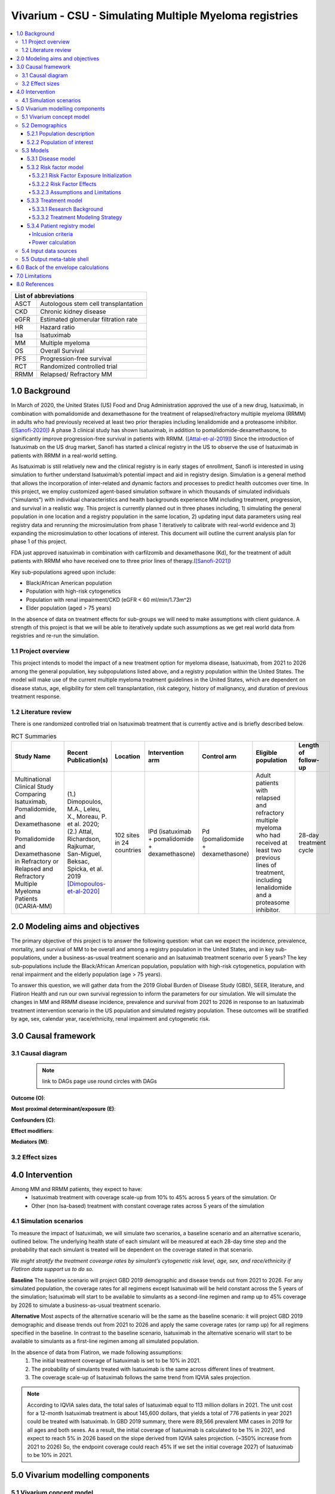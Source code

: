 .. role:: underline
    :class: underline


..
  Section title decorators for this document:
  ==============
  Document Title
  ==============
  Section Level 1 (#.0)
  +++++++++++++++++++++
  
  Section Level 2 (#.#)
  ---------------------
  Section Level 3 (#.#.#)
  ~~~~~~~~~~~~~~~~~~~~~~~
  Section Level 4
  ^^^^^^^^^^^^^^^
  Section Level 5
  '''''''''''''''
  The depth of each section level is determined by the order in which each
  decorator is encountered below. If you need an even deeper section level, just
  choose a new decorator symbol from the list here:
  https://docutils.sourceforge.io/docs/ref/rst/restructuredtext.html#sections
  And then add it to the list of decorators above.

.. _2019_concept_model_vivarium_sanofi_multiple_myeloma:

=======================================================
Vivarium - CSU - Simulating Multiple Myeloma registries
=======================================================

.. contents::
  :local:

+------------------------------------+
| List of abbreviations              |
+=======+============================+
| ASCT  | Autologous stem cell       |
|       | transplantation            |
+-------+----------------------------+
| CKD   | Chronic kidney disease     |
+-------+----------------------------+
| eGFR  | Estimated glomerular       |
|       | filtration rate            |
+-------+----------------------------+
| HR    | Hazard ratio               |
+-------+----------------------------+
| Isa   | Isatuximab                 |
+-------+----------------------------+
| MM    | Multiple myeloma           |
+-------+----------------------------+
| OS    | Overall Survival           |
+-------+----------------------------+
| PFS   | Progression-free survival  |
+-------+----------------------------+
| RCT   | Randomized controlled trial|
+-------+----------------------------+
| RRMM  | Relapsed/ Refractory MM    |
+-------+----------------------------+


.. _mm1.0:

1.0 Background
++++++++++++++
In March of 2020, the United States (US) Food and Drug Administration approved the use of a new drug, Isatuximab, in combination with pomalidomide and dexamethasone for the treatment of relapsed/refractory multiple myeloma (RRMM) in adults who had previously received at least two prior therapies including lenalidomide and a proteasome inhibitor. ([Sanofi-2020]_) A phase 3 clinical study has shown Isatuximab, in addition to pomalidomide-dexamethasone, to significantly improve progression-free survival in patients with RRMM. ([Attal-et-al-2019]_) Since the introduction of Isatuximab on the US drug market, Sanofi has started a clinical registry in the US to observe the use of Isatuximab in patients with RRMM in a real-world setting.  

As Isatuximab is still relatively new and the clinical registry is in early stages of enrollment, Sanofi is interested in using simulation to further understand Isatuximab’s potential impact and aid in registry design. Simulation is a general method that allows the incorporation of inter-related and dynamic factors and processes to predict health outcomes over time. In this project, we employ customized agent-based simulation software in which thousands of simulated individuals (“simulants”) with individual characteristics and health backgrounds experience MM including treatment, progression, and survival in a realistic way. This project is currently planned out in three phases including, 1) simulating the general population in one location and a registry population in the same location, 2) updating input data parameters using real registry data and rerunning the microsimulation from phase 1 iteratively to calibrate with real-world evidence and 3) expanding the microsimulation to other locations of interest. This document will outline the current analysis plan for phase 1 of this project. 

FDA just approved isatuximab in combination with carfilzomib and dexamethasone (Kd), for the treatment of adult patients with RRMM who have received one to three prior lines of therapy.([Sanofi-2021]_)

Key sub-populations agreed upon include: 

* Black/African American population 

* Population with high-risk cytogenetics 

* Population with renal impairment/CKD (eGFR < 60 ml/min/1.73m^2)

* Elder population (aged > 75 years) 

In the absence of data on treatment effects for sub-groups we will need to make assumptions with client guidance. A strength of this project is that we will be able to iteratively update such assumptions as we get real world data from registries and re-run the simulation. 

.. _mm1.1:

1.1 Project overview
--------------------
This project intends to model the impact of a new treatment option for myeloma disease, Isatuximab, from 2021 to 2026 among the general population, key subpopulations listed above, and a registry population within the United States. The model will make use of the current multiple myeloma treatment guidelines in the United States, which are dependent on disease status, age, eligibility for stem cell transplantation, risk category, history of malignancy, and duration of previous treatment response. 


.. _mm1.2:

1.2 Literature review
---------------------

There is one randomized controlled trial on Isatuximab treatment that is currently active and is briefly described below.

.. list-table:: RCT Summaries
   :header-rows: 1

   * - Study Name
     - Recent Publication(s)
     - Location
     - Intervention arm
     - Control arm
     - Eligible population
     - Length of follow-up
   * - Multinational Clinical Study Comparing Isatuximab, Pomalidomide, and Dexamethasone to Pomalidomide and Dexamethasone in Refractory or Relapsed and Refractory Multiple Myeloma Patients (ICARIA-MM)
     - (1.) Dimopoulos, M.A., Leleu, X., Moreau, P. et al. 2020; (2.) Attal, Richardson, Rajkumar, San-Miguel, Beksac, Spicka, et al. 2019 [Dimopoulos-et-al-2020]_
     - 102 sites in 24 countries
     - IPd (isatuximab + pomalidomide + dexamethasone)
     - Pd (pomalidomide + dexamethasone)
     - Adult patients with relapsed and refractory multiple myeloma who had received at least two previous lines of treatment, including lenalidomide and a proteasome inhibitor.
     - 28-day treatment cycle




.. _mm2.0:

2.0 Modeling aims and objectives
++++++++++++++++++++++++++++++++

The primary objective of this project is to answer the following question: what can we expect the incidence, prevalence, mortality, and survival of MM to be overall and among a registry population in the United States, and in key sub-populations, under a business-as-usual treatment scenario and an Isatuximab treatment scenario over 5 years? The key sub-populations include the Black/African American population, population with high-risk cytogenetics, population with renal impairment and the elderly population (age > 75 years).  

To answer this question, we will gather data from the 2019 Global Burden of Disease Study (GBD), SEER, literature, and Flatiron Health and run our own survival regression to inform the parameters for our simulation. We will simulate the changes in MM and RRMM disease incidence, prevalence and survival from 2021 to 2026 in response to an Isatuximab treatment intervention scenario in the US population and simulated registry population. These outcomes will be stratified by age, sex, calendar year, race/ethnicity, renal impairment and cytogenetic risk. 

.. _mm3.0:

3.0 Causal framework
++++++++++++++++++++

.. _mm3.1:

3.1 Causal diagram
------------------

 .. note::
    link to DAGs page
    use round circles with DAGs

**Outcome (O)**:



**Most proximal determinant/exposure (E)**:



**Confounders (C)**:



**Effect modifiers**:


**Mediators (M)**:


.. _mm3.2:

3.2 Effect sizes
----------------



4.0 Intervention
++++++++++++++++

Among MM and RRMM patients, they expect to have:
 - Isatuximab treatment with coverage scale-up from 10% to 45% across 5 years 
   of the simulation. Or
 - Other (non Isa-based) treatment with constant coverage rates across 5 years 
   of the simulation

.. _mm4.1:

4.1 Simulation scenarios
------------------------

To measure the impact of Isatuximab, we will simulate two scenarios, a baseline 
scenario and an alternative scenario, outlined below. The underlying health state 
of each simulant will be measured at each 28-day time step and the probability 
that each simulant is treated will be dependent on the coverage stated in that 
scenario. 

`We might stratify the treatment covearge rates by simulant’s cytogenetic risk 
level, age, sex, and race/ethnicity if Flatiron data support us to do so.`

**Baseline** The baseline scenario will project GBD 2019 demographic and disease 
trends out from 2021 to 2026. For any simulated population, the coverage rates 
for all regimens except Isatuximab will be held constant across the 5 years of 
the simulation; Isatuximab will start to be available to simulants as a second-line 
regimen and ramp up to 45% coverage by 2026 to simulate a business-as-usual 
treatment scenario.

**Alternative** Most aspects of the alternative scenario will be the same as the 
baseline scenario: it will project GBD 2019 demographic and disease trends out 
from 2021 to 2026 and apply the same coverage rates (or ramp up) for all regimens 
specified in the baseline. In contrast to the baseline scenario, Isatuximab in 
the alternative scenario will start to be available to simulants as a first-line 
regimen among all simulated population.


In the absence of data from Flatiron, we made following assumptions:
 1. The initial treatment coverage of Isatuximab is set to be 10% in 2021.
 2. The probability of simulants treated with Isatuximab is the same across 
    different lines of treatment.
 3. The coverage scale-up of Isatuximab follows the same trend from IQVIA sales 
    projection.

.. note::

 According to IQVIA sales data, the total sales of Isatuximab equal to 
 113 million dollars in 2021. The unit cost for a 12-month Isatuximab treatment 
 is about 145,600 dollars, that yields a total of 776 patients in year 2021 could 
 be treated with Isatuximab. In GBD 2019 summary, there were 89,566 prevalent MM 
 cases in 2019 for all ages and both sexes. As a result, the initial coverage of 
 Isatuximab is calculated to be 1% in 2021, and expect to reach 5% in 2026 based 
 on the slope derived from IQVIA sales projection. (~350% increase from 2021 to 
 2026) So, the endpoint coverage could reach 45% If we set the initial coverage 
 2027) of Isatuximab to be 10% in 2021.

.. _mm5.0:

5.0 Vivarium modelling components
+++++++++++++++++++++++++++++++++

.. _mm5.1:

5.1 Vivarium concept model 
--------------------------

.. image:: concept_model_diagram.svg

The simulation concept model consists of five main components: 
 1. Covariates (age, sex, race/ethnicity) 
 2. Risk factors (eGFR and cytogenetics) 
 3. Causes (progression of multiple myeloma) 
 4. Health system (multiple lines of treatment for MM and RRMM population) 
 5. Patient registry 

.. _mm5.2:

5.2 Demographics
----------------

.. _mm5.2.1:

5.2.1 Population description
~~~~~~~~~~~~~~~~~~~~~~~~~~~~

  - Location: United States
  - Cohort type: Prospective closed cohort of individuals 15 years and older
  - Size of largest starting population: 100,000 simulants
  - Time span: Jan 1, 2011 to Dec 31, 2025
  - Time step: 28 days to capture the duration of treatment, and time to response. (Time step may be revised after further model development.)


.. _mm5.2.2:

5.2.2 Population of interest
~~~~~~~~~~~~~~~~~~~~~~~~~~~~~~~~~

**General US population** and **Registry population** stratified by 
sub-population groups of following:

 - Black/African American population
 - Population with high-risk cytogenetics (abnormality includes Del(17p) t(14;16) t(14;20) Del(1p))
 - Population with Renal Impairment (RI) (eGFR < 60 ml/min/1.73m2) 
 - Elder population (aged > 75 years) 

.. _mm5.3:

5.3 Models
----------

.. _mm5.3.1:

5.3.1 Disease model
~~~~~~~~~~~~~~~~~~~

See :ref:`multiple myeloma cause model<2019_cancer_model_multiple_myeloma>`

.. _mm5.3.2:

5.3.2 Risk factor model
~~~~~~~~~~~~~~~~~~~~~~~

In this model, we implement risk exposures for simulants upon entry to the MM state of the multiple myeloma cause model. Simulants in the susceptible state will not have risk exposure values (aside from sex and age) or risk effects. The risk exposure and effects for the risks included in this model (sex, age, race, cytogenetic risk, renal impairment) are described below. 

.. note::

  This risk factor model assigns race as an attribute upon diagnosis of multiple myeloma according to the racial distribution of newly diagnosed patients rather than tracking race as an attribute throughout the simulation and applying differential probability of MM incidence by race. This was done in order to avoid the complexities of modeling differential background mortality rates by race throughout our simulation.

  However, a simulation output of interest is age-, sex-, and race-specific multiple myeloma incidence rates per person year in the general population for that demographic group. Because we do not track race-specific person time in the general population in our simulation, we will not be able to directly compute this measure from our simulation results.

  Instead, we will calculate race-specific multiple myeloma incidence rates post-hoc using the multiple myeloma incidence rates from our simulation, the racial distribution of the US population (to be obtained from census/NHANES/other data sources), and the incidence rate ratio of multiple myeloma by racial groups. This will be performed as part of our simulation output processing rather than a feature built into the simulation.

  More details will be forthcoming.

.. _mm5.3.2.1:

5.3.2.1 Risk Factor Exposure Initialization
^^^^^^^^^^^^^^^^^^^^^^^^^^^^^^^^^^^^^^^^^^^^^^

Upon diagnosis with multiple myeloma, simulants should be assigned values for each of the following characteristics, with the probability shown in the table below. The probability of these exposures were obtained from Flatiron data reported by [Braunlin-et-al-2021]_. Notably, age and sex are included in this table for use in calculations described later in this document, but they do not need to be assigned to a simulant upon initialization, as each simulant already has a value for age and sex. However, **the age risk exposure should be operationalized as a dichotomous risk exposure of <65 or 65+ based on the simulant's age at the time they are initialized into or transition into the MM state.** For now, we will assume that each of the attributes are independent of one another and do not change over time. 

Notably, we only have risk factor exposure distribution data among newly diagnosed patients. Due to the differential survival rates among the different risk exposure groups, we do not expect that the risk exposure distribution among relapsed and refractory multiple myeloma patients to be the same as among newly diagnosed patients. Due to our lack of data to inform risk exposure initialization probabilities among RRMM patients at the beginning of the simulation, we will model a "burn-in" period prior to the official time-frame of the simulation (2021-2026) in which all MM patients are initialized to the first MM state, allowing these risk exposure distributions to shift along with disease progression according to the risk effects described in the next section. Details are described in the :ref:`multiple myeloma cause model document<2019_cancer_model_multiple_myeloma>`. 

After the initial 10 burn-in period run, prevalent risk exposure distributions for race, cytogenetic risk, and renal function should be recorded for each MM cause model state. In order to achieve this, person-time stratified by risk exposure and multiple myeloma cause model state is required as a simulation output. Given our assumpiton of independence of risk exposures, the prevalent risk exposure distributions should be evaluated at the population level; however, the age risk exposure distribution should be stratified by GBD 5 year-age group. For future runs in which a burn-in period is not run and simulants are initialized into RRMM states rather than solely the first MM state, simulants should be assigned with risk exposures for race/cytogenetic risk/renal function at diagnosis with probabilities corresponding to the recorded risk exposure distribution specific to the MM cause model state that the simulant is initialized into. 

.. list-table:: Risk Factor Exposure Distribution
  :header-rows: 1

  * - Parameter
    - Exposed group
    - Unexposed group
    - Probability of exposure
    - Note
  * - Gender
    - Male
    - Female
    - 0.539
    - Exposure probability used for calculation of treatment effect only, not to be assigned to simulants
  * - Age at diagnosis
    - 65+ years
    - <65 years
    - 0.647
    - Exposure probability used for calculation of treatment effect only, not to be assigned to simulants. Collapsed age categories reported by [Braunlin-et-al-2020]_ for compatibility with age categories for risk effects reported by [Derman-et-al-2020]_
  * - Race
    - Black
    - Non-Black
    - 0.177
    - We reallocated missing observations assuming lack of non-response bias
  * - Cytogenetic risk
    - High
    - Standard
    - 0.872
    - We reallocated missing observations assuming lack of non-response bias. High risk defined as the presence of at least one high risk cytogenetic abnormality.
  * - Renal function at diagnosis
    - Impaired
    - Not impaired
    - 0.081
    - 

.. _mm5.3.2.2:

5.3.2.2 Risk Factor Effects
^^^^^^^^^^^^^^^^^^^^^^^^^^^^

The table below reports hazard ratios for overall survival and progression free survival for each covariate exposed group relative to the unexposed group. Notably, the effect of cytogenetic risk is modified by race exposure status. These hazard ratios are adjusted for age only. We chose hazard ratios unadjusted for treatment differences that we are not directly modeling (particularly ASCT) so that differences in prescribing practices by these risk exposures would be captured in these risk effects. However, these hazard ratios are *not* adjusted for each of the other risk factors that we are directly modeling aside from age, it is possible that these effects are confounded by one another (for instance, the effect of sex on survival may be confounded by renal impairment). Since the joint distributions of these risk exposures are unknown, we are unaware of the direction that this potential bias may impact our model. The hazard ratios shown in the table below were obtained from the data supplement in [Derman-et-al-2020]_.

.. list-table:: Risk Factor Exposure Distribution
  :header-rows: 1

  * - Parameter
    - OS HR
    - PFS HR
    - Exposed group
    - Unexposed group
    - Adjustment variables
    - Note
  * - Sex
    - 1.8 (1.3, 2.5)
    - 1.3 (1.04, 1.6)
    - Male
    - Female
    - Age
    - No suspected confounding by race
  * - Age at diagnosis
    - 2.2 (1.6, 3.0)
    - 1.7 (1.4, 2.1)
    - 65+
    - <65
    - None
    - No suspected confounding by race. 
  * - Race
    - 1.7 (1.2, 2.4)
    - 1.4 (1.1, 1.8)
    - Black
    - Non-Black
    - Age
    - Reference group from Derman et al. is white, which we are using as a proxy for the non-Black racial group due to the absence of more detailed data
  * - Cytogenetic risk | non-Black
    - 1.8 (1.3, 2.7)
    - 1.3 (1.0, 1.6)
    - High
    - Standard
    - Age
    - Effect modified by race. High risk defined as the presence of at least one cytogenetic abnormality. Assume that effect among the white racial group (from Derman et al.) is similar to the effect among the non-black racial group.
  * - Cytogenetic risk | Black
    - 1
    - 1
    - High
    - Standard
    - Age
    - Effect modified by race. High risk defined as the presence of at least one cytogenetic abnormality.
  * - Renal function at diagnosis
    - 1.9 (1.4, 2.6)
    - 1.4 (1.1, 1.7)
    - Impaired
    - Not impaired
    - Age
    - Impairment defined as eGFR less than 60. No suspected confounding by race

Assume a lognormal distribution of uncertainty within the confidence intervals reported in the table above. See the `5.3.3.2 Treatment Modeling Strategy`_ section for instructions on how to sample from this distribution. For the effect of cytogenetic risk among Black simulants (HR=1), sampling from a distribution is not required and a value of 1 should be used for all draws.

For implementation in the model, each dichotomous risk factor exposure level will need a PFS and OS hazard ratio relative to the time-varying baseline hazard rate, obtained from the multiple myeloma cause model (rather than the opposite risk factor exposure level as shown above). The following steps describe how to derive these hazard ratios and how to appropriately apply them to a simulant's baseline hazard.

1.  For each covariate, calculate :math:`h_\text{exposed}` and :math:`h_\text{unexposed}` using the equations below, a sampled value from the hazard ratio uncertainty distributions from the table above, and the exposure prevalence from the risk exposure section above. Do this separately for overall survival and progression free survival.

.. math::

  HR = \frac{h_\text{exposed}}{h_\text{unexposed}}

.. math::

  h_\text{baseline} = p_\text{exposed} * h_\text{exposed} + (1 - p_\text{exposed}) * h_\text{unexposed}

So that,

.. math::

  h_\text{exposed} = \frac{h_\text{baseline}}{p_\text{exposed} + \frac{1 - p_\text{exposed}}{HR}}

and 

.. math::

  h_\text{unexposed} = \frac{h_\text{exposed}}{HR}

2.  Use covariate exposure level-specific hazard rate to solve for hazard ratio of each covariate exposure relative to the overall baseline hazard rate from the multiple myeloma cause model.

.. math::

  HR_\text{exposed} = \frac{h_\text{exposed}}{h_\text{baseline}}

.. math::

  HR_\text{unexposed} = \frac{h_\text{unexposed}}{h_\text{baseline}}

3. Apply the hazard ratios specific to the exposure value a simulant possesses for each risk factor to the baseline hazard rate to get the simulant's individual hazard rate separately for PFS and OS, as shown in the equation below.

.. math::

  h_\text{simulant} = h_\text{baseline} * HR_\text{sex(i)} * HR_\text{age(i)}  * HR_\text{race(i)} * HR_\text{cytogenetic risk(i), conditional on race(i)} * HR_\text{renal impairment(i)}

.. 5.3.2.3:

5.3.2.3 Assumptions and Limitations
^^^^^^^^^^^^^^^^^^^^^^^^^^^^^^^^^^^^^^

The assumption of independence between risk exposures in this model ignores the joint distribution of these risks. There is evidence that there is no significant correlation between race and other covariates from Derman et al. 2020, but we don’t know about the other variables. This could be improved with access to Flatiron microdata.

We assume that the racial distribution of newly diagnosed MM patients does not vary by age or sex. 

.. todo::

  Review literature to address how racial distribution of NDMM is modified by age/sex

We are limited in that the hazard ratios for our risk effects are adjusted for age only, so the effects of one risk factor in our model may be confounded by another. Since we lack information on the joint distributions of these risk exposures, we are unable to inform the direction this may bias our model. Additionally, we assume that the risk effects of each of the risk factors we model are independent of one another with the exception of cytogenetic risk and race.

We are limited in that the hazard ratios obtained from [Derman-et-al-2020]_ were evaluated among newly diagnosed multiple myeloma patients and assessed using exposures assessed at baseline. We assume that these risk effects based on patients' baseline risk exposures do not vary with disease progression, which is particularly limited in the case of enal function, which may change over time.

.. note::

  For model validation, compare the change in renal function risk exposure by line of treatment to that reported in [Mohty-et-al-2019]_ to evaluate the potential impact of this limitation. Use the age distribution at death by line of treatment in [Mohty-et-al-2019]_ for an additional validation step.

We assume that the hazard ratios for PFS and OS among Black individuals relative to white individuals reported in [Derman-et-al-2020]_ is similar to those among Black individuals relative to non-Black individuals. We make this assumption in the absence of reported hazard ratios adjusted for treatment for additional racial groups. Additionally, we assume that the effect of cytogenetic risk on PFS and OS among white individuals is similar to that among non-Black individuals. While [Derman-et-al-2020]_ did include the patients who reported being Hispanic/Latino in the white category and the majority of the non-Black population in the US is white, this remains a limitation of our analysis that could potentially be address through access to Flatiron microdata provided adequate data on race/ethnicity is included.

.. note::

  Previous information on cytogenetic risk and renal function was removed from the risk factors section, but a record of this information remains in https://github.com/ihmeuw/vivarium_research/pull/516

.. _mm5.3.3:

5.3.3 Treatment model
~~~~~~~~~~~~~~~~~~~~~

.. _mm5.3.3.1:

5.3.3.1 Research Background
^^^^^^^^^^^^^^^^^^^^^^^^^^^^^

Treatment guidelines for multiple myeloma are complex and varied. [Rajkumar-and-Kumar-2020]_ and [Nijhof-et-al-2017]_ published recent reviews on multiple myeloma treatment options and guidelines. Important classes of anti-myeloma drugs are summarized (non-exhaustively) below, according to [Nijhof-et-al-2017]_:

.. list-table:: Select anti-myeloma drug classes
   :header-rows: 1

   * - Class
     - Acronym
     - Drugs
   * - Immunomodulatory agents
     - IMiDs
     - Thalidomide, lenalidomide, pomalidomide
   * - Proteasome inhibitors
     - PIs
     - Bortezomib, carfilzomib, ixazomib, marizomib, oprozomib
   * - Monoclonal antibodies
     - MoABs
     - isatuximab (anti-CD38), daratumumab (anti-CD38), MOR202 (anti-CD38), elotuzamab (anti-CS1/anti-SLAM7), denosumab (anti-RANKL), siltuximab (anti-IL6), IPH2101 (anti-KIR2DL1/2/3)
   * - Corticosteroids
     - 
     - Dexamethasone, prednisone

The treatment indications with FDA approval for isatuxamib [FDA-prescribing-information-isa-2021]_ are listed below: 

- in combination with pomalidomide (PI) and dexamethasone, for the treatment of adult patients with multiple myeloma who have received at least two prior therapies including lenalidomide (IMiD) and a proteasome inhibitor (PI)

- in combination with carfilzomib (PI) and dexamethasone, for the treatment of adult patients with relapsed or refractory multiple myeloma who have received 1 to 3 prior lines of therapy

.. note::

	Clinical trial efficacy data exists for isatuxamib + pomalidomide + dexamethasone treatment relative to pomalidomide + dexamethasone alone [Attal-et-al-2019]_. A clinical trial comparing isatuxamib + carfilzomib + dexamethasone relative to carfilzomib + dexamethasone is ongoing [Moreau-et-al-2019]_.

The treatment indications with FDA approval for DARZALEX FASPRO [FDA-prescribing-information-dara-2021]_, a monoclonal antibody competitor to isatuxamib, include:

- in combination with lenalidomide (PI) and dexamethasone in newly diagnosed patients ineligible for autologous stem cell transplant (ASCT)

- in combination with lenalidomide (PI) and dexamethasone in newly diagnosed patients ineligible for ASCT *and* in patients with replased or refractory multiple myeloma who have received at least one prior therapy

- in combination with bortezomib (PI), thalidomide (IMiD), and dexamethasone in newly diagnosed patients who are eligible for ASCT

- in combination with bortezomib (PI) and dexamethasone in patients who have received at least one prior therapy

- as monotherapy in patients who have received at least three prior lines of therapy including a PI and an IMiD or who are double-refractory to a PI and an IMiD

- in combination with bortezomib (PI), cyclophosphamide, and dexamethasome in newly diagnosed patients 

[Braunlin-et-al-2021]_ summarized the multiple myeloma treatment landscape among recent years using Flatiron registry data. [Goto-et-al-2019]_ and [Jagannath-et-al-2016]_ published similar, but less recent, studies using SEER and International Oncology Netword data, respectively.

A figure of the multiple myeloma treatment regimens by line of treatment from [Braunlin-et-al-2021]_ is shown below. Notably, the usage of different treatment regimens has significantly changed over time as more treatments have become avaliable.

.. image:: treatment_landscape_braunlin_et_al_2021.png

Notably, [Braunlin-et-al-2021]_ reported that 90.7 percent of all patients received at least one treatment. As shown by [Goto-et-al-2019]_, older patients are significantly more likely to receive no treatment than younger patients.

As discussed in treatment guideline reviews, in general triplet regimens are preferred, but doublet regimens should be considered if patients are frail [Rajkumar-and-Kumar-2020]_. Additionally, for relapsed multiple myeloma, at least two new drugs that the patient is not refractory to, and preferably from a different class, should be considered [Rajkumar-and-Kumar-2020]_. [Rajkumar-and-Kumar-2020]_ notes that "patients refractory to a drug are likely to be reractory to different drug[s] in the same class"; although, two important exceptions exist, including pomalidomide for patients refractory to lenalidomide and carfilzombib in patients refractory to bortezomib (p. 6). 

[Rajkumar-and-Kumar-2020]_ provide treatment recommendations for first line therapy based on ASCT eligibility and cytogenetic risk-stratification, summarized in the table below. Notably, ASCT improves median overall survival and can be delayed until first relapse, primarily based on patient choice (overall survival is similar whether ASCT was performed early or delayed until relapse) [Rajkumar-and-Kumar-2020]_.

.. list-table:: Initial therapy recommendations
   :header-rows: 1

   * - ASCT eligibility
     - Cytogenetic risk
     - Treatment recommendation
   * - Eligible
     - Standard
     - VRd: bortezomib + lenalidomide + dexamethasone
   * - Eligible
     - High
     - VRd: bortezomib + lenalidomide + dexamethasone; OR dara-VRD: daratumumab + bortezomib + lenalidomide + dexamethasone 
   * - Ineligible
     - Standard
     - VRd: bortezomib + lenalidomide + dexamethasone; OR DRd: daratumumab, lenalidomide, dexamethasone
   * - Ineligible
     - High
     - VRd: bortezomib + lenalidomide + dexamethasone

.. _mm5.3.3.2:

5.3.3.2 Treatment Modeling Strategy
^^^^^^^^^^^^^^^^^^^^^^^^^^^^^^^^^^^^

The treatment algorithm is described in this :download:`word document found here <treatment_algorithm.docx>`. We will have three possible treatment categories in our model, an isatuxamib-containing treatment category, a daratumumab-containing treatment category, and a residual treatment category that consists of all treatments that do not contain isatuxamib or daratumumab, including mono/doublet/triplet/quartet/etc. therapies. Specific implementation details are discussed below. 

Notably, because retreatment with anti-CD38 monoclonal antibodies (daratumumab and isatuxamib) is a critical component of the effect of these drugs, we aim to model a "burn-in" period prior to the start of the official simulation timeframe (2021-2026) beginning at the first introduction of daratumumab as an anti-myeloma treatment in 2016. Modeling the scale-up of daratumumab and isatuxamib from this period will allow us to start our official simulation timeframe with the expected distribution of RRMM patients with prior anti-CD8 exposure in each RRMM state. A similar "burn-in" strategy was utilized to model the appropriate prevalence of each RRMM state in the multiple myeloma cause model, which is described in the :ref:`multiple myeloma cause model document <2019_cancer_model_multiple_myeloma>`.

**How to assign treatment category to a simulant:**

*Treatment Coverage Proportions*:

The table below shows the treatment category coverage proportions for the isatuxamib- and daratumumab-containing categories in 2021 (Jan 1. 2021) and 2025 (Dec. 31 2025) in the baseline and alternative scenarios. The residual treatment category coverage proportion is not shown, but covers the remaining proportion of patients. We will assume that coverage of each treatment category changes *linearly* from the 2021 value to the 2025 for each line of treatment.

For the burn-in period (both scenarios):

- Assume that daratumumab-containing treatment category coverage begins at 0% for the second and later lines of treatment on Jan. 1, 2016 and scales up linearly to the line-specific coverage levels listed for 2021.

- Assume that daratumumab-containing treatment category coverage for the first line of treatment begins at 0% on Jan. 1, 2019 and scales up linearly to the first line of treatment coverage level listed for 2021.

- Assume that isatuxamib-containing treatment category coverage begins at 0% for the second and later lines of treatment on Jan. 1, 2020 and scales up linearly to the line-specific coverage levels listed for 2021.

.. list-table:: Treatment category coverage proportions
   :header-rows: 1

   * - Line of treatment
     - Treatment category
     - 2021 (baseline and alternative)
     - 2025 (baseline)
     - 2025 (alternative)
   * - 1
     - Isatuxamib-containing
     - 0
     - 0
     - 10
   * - 1
     - Daratumuab-containing
     - 1.6%
     - 2.9%
     - 2.9%
   * - 2
     - Isatuxamib-containing
     - 0.5%
     - 10%
     - 10%
   * - 2
     - Daratumuab-containing
     - 16.9%
     - 30.6%
     - 30.6%
   * - 3
     - Isatuxamib-containing
     - 1.0%
     - 9%
     - 9%
   * - 3
     - Daratumuab-containing
     - 25.6%
     - 46.3%
     - 46.3%
   * - 4
     - Isatuxamib-containing
     - 3.3%
     - 7%
     - 7%
   * - 4
     - Daratumuab-containing
     - 29.7%
     - 53.7%
     - 53.7%
   * - 5+
     - Isatuxamib-containing
     - 3.3%
     - 7%
     - 7%
   * - 5+
     - Daratumuab-containing
     - 17.1%
     - 30.9%
     - 30.9%

*Burn-in period initialization*:

	Initialization for the treatment burn-in period should occur prior to the introduction of anti-CD38 monoclonal antibody treatments on Jan. 1, 2016. Each simulant should be initialized to the residual treatment category. Each simulant should be initialized to :code:`prior_anticd38_treatment = False`. Initialization on Jan. 1, 2016 should include patients in all of the relapsed and refractory states, not only simulants in the newly diagnosed MM state.

*Post-burn in period initialization*:

  Post-burn in period initialization should occur at the official start of the simulation time frame on Jan. 1, 2021. Simulants should be initialized according to the treatment line-specific treatment category prevalence and :code:`prior_anticd38_treatment` status prevalence on Jan. 1, 2021 from the burn-in period run as described above.

  The burn in period avoids the assumption that incident treatment coverage is equal to prevalent treatment coverage and also avoids the necessity of making a simple assumption about anti-CD38 exposure history among simulants at the start of our simulation time frame.

*At each time step post-initialization (burn in and otherwise)*:

  Simulants should have their treatment category exposure updated at each time-step for which they change multiple myeloma cause model states. Otherwise, their treatment exposures should not change. Simulants should be assigned treatment exposures in the following manner:

  For simulants with prior exposure to isa or dara:

		If :code:`prior_anticd38_treatment == True`, determine if they will be retreated with an anti-CD38 antimonoclonal antibody treatment with a probability of 15%. 

		If it is determined that they will be retreated, determine if they will receive an isa-containing treatment or dara-containing treatment, with the probability of isa-containing treatment equal to :math:`\frac{c_\text{isa}}{c_\text{isa} + c_\text{dara}}`, where :math:`c` represents the coverage proportion for the respective treatment categories at the current timestep for the line of treatment that the simulant occupies. 

		If it is determined that they will not be retreated (probability 85%), assign them to the residual treatment category. Keep :code:`prior_anticd38_treatment = True`.

  For simulants with no prior exposure to isa or dara:

    If :code:`prior_anticd38_treatment == False`, assign treatment categories with the probabilities equal to:

    :math:`p_\text{isa} = \frac{c_\text{isa} - p*_\text{prior treatment} \times 0.15 \times \frac{c_\text{isa}}{(c_\text{dara} + c_\text{isa})}}{p*_\text{no prior treatment}}`

    :math:`p_\text{dara} = \frac{c_\text{dara} - p*_\text{prior treatment} \times 0.15 \times \frac{c_\text{dara}}{(c_\text{dara} + c_\text{isa})}}{p*_\text{no prior treatment}}`

    :math:`p_\text{resid} = 1 - p_\text{isa} - p_\text{dara}`

		Where :math:`c` represents the coverage of a particular treatment category for the simulant's current line of treatment at the current timestep. :math:`p*_\text{prior treatment}` represents the proportion of simulants in the multiple myeloma cause model state prior to the simulant's current state who have prior exposure to dara and/or isa at the current time-step and :math:`p*_\text{no prior treatment}` represents the same value for simulants without prior exposure. If the simulant's current line of treatment is the first line of treatment, set :math:`p*_\text{prior treatment} = 0` and :math:`p*_\text{no prior treatment} = 1`.

		This is an approximation that (1) assumes similar overall survival rates among treatment categories, and (2) does not consider the relative changes in the coverage of the treatment categories over time. Notably, these assumptions will cause biases in opposite directions.

		.. note::

			It is possible that :math:`p_\text{isa} + p_\text{dara} > 1`. In that case, use the following probabilities:

			:math:`p_\text{isa} = \frac{c_\text{isa}}{c_\text{dara} + c_\text{isa}}`

			:math:`p_\text{dara} = \frac{c_\text{dara}}{c_\text{dara} + c_\text{isa}}`

			:math:`p_\text{resid} = 0`

		If a simulant is assigned an isa- or dara-containing treatment regimen, set :code:`prior_anticd38_treatment = True`. If a simulant is assigned to the residual treatment category, do not change their value for :code:`prior_anticd38_treatment`.

**How to assign treatment effects:**

Each treatment category has a hazard ratio associated with it both for progression-free survival and overall survival relative to the overall progression-free survival and overall survival of their demographic group as a whole. There are separate hazard ratios for the first line of treatment and later lines of treatment for each treatment category. Additionally, the hazard ratios for the isatuxamib- and daratumumab-containing treatment categories vary based on retreatment status (:code:`prior_anticd38_treatment == True`). The hazard ratios are shown in the tables below.

.. list-table:: First line of treatment hazard ratios
   :header-rows: 1

   * - Treatment category
     - Progression free survival HR (95% UI)
     - Overall survival HR (95% UI)
   * - All categories combined
     - 1 (reference)
     - 1 (reference)
   * - Isatuxamib-containing treatment category
     - 0.429 (0.368, 0.495)
     - 0.760 (0.645, 0.895)
   * - Daratumumab-containing treatment category
     - 0.429 (0.368, 0.495)
     - 0.760 (0.645, 0.895)
   * - Residual treatment category
     - 1.00581 (1.0051, 1.0064)
     - 1.0024 (1.0011, 1.0036)

.. list-table:: Second and later lines of treatment hazard ratios
   :header-rows: 1

   * - Treatment category
     - Progression free survival HR (95% UI)
     - Overall survival HR (95% UI)
   * - All categories combined
     - 1 (reference)
     - 1 (reference)
   * - Isatuxamib-containing treatment category, :code:`retreated != True`
     - 0.530 (0.356, 0.803)
     - 1.116 (1.044, 1.185)
   * - Isatuxamib-containing treatment category, :code:`retreated == True`
     - 0.765 (0.678, 0.902)
     - 1.232 (1.088, 1.37)
   * - Daratumumab-containing treatment category, :code:`retreated != True`
     - 0.217 (0.203, 0.231)
     - 0.572 (0.551, 0.594)
   * - Daratumumab-containing treatment category, :code:`retreated == True`
     - 0.609 (0.601, 0.616)
     - 0.786 (0.776, 0.797)
   * - Residual treatment category
     - 1.331 (1.324, 1.337)
     - 1.181 (1.171, 1.190)

A lognormal distribution of uncertainty within the uncertainty intervals reported above should be assumed. The code block below instructs how to construct a distribution for each hazard ratio so that it can be sampled from.

.. code-block:: python

	from numpy import log
	from scipy.stats import norm, lognorm

	q_975_stdnorm = norm().ppf(0.975)
	mu = log(hr)
	sigma = (log(hr_upper) - mu) / q_975_stdnorm
	hr_distribution = lognorm(s=sigma, scale=hr)

The PFS and OS hazard ratios specific to the simulant's current line of treatment, assigned treatment category, and retreatment status should be *multiplied* to the simulant's progression-free and overall survival hazard rates for the entire duration the simulant remains in those states. This should be updated each time the simulant progresses through the MM cause model states.

*Observers*:

We would like to stratify simulations outputs on treatment category (residual/isa, not retreated/isa, retreated/dara, not retreated/dara, retreated).

Additionally, we would like the *number* of simulants assigned to each treatment category at time of diagnosis or relapse for each line of treatment.

.. _mm5.3.4:

5.3.4 Patient registry model
~~~~~~~~~~~~~~~~~~~~~~~~~~~~

Inlcusion criteria
^^^^^^^^^^^^^^^^^^

This model will track which simulants are included in a registry. To achieve this, 
we need to know who is a registry candidate, and what factors affect the probability 
they will be included in a registry. The registry is running for RRMM patients 
(any newly incident RRMM cases developed from multiple myeloma and the pre-existing 
RRMM cases at the start of the simulation). In general, we will use the criteria 
listed below to decide who is eligible to be enrolled in the registry.

  - 18 years and older
  - With relapsed/refractory multiple myeloma (RRMM according to IMWG definition)
  - First time using Isa (never received Isa for treatment of disease other than RRMM)
  - No personal history of other malignant cancers in the past 3 years

Besides age and disease status, there are two additional factors we need to 
consider for making a simulant (with RRMM) a registry candidate. First, eligibility 
for Isatuximab treatment, which means this RRMM patient must have had at least 
one previous line of treatment and was never previously treated with Isatuximab 
for diseases other than RRMM.  Second, personal history of malignancy. We will 
exclude any RRMM patients who have been diagnosed and/or treated for another 
malignant neoplasm within three years from the registry.

.. note::
 
 The eligibility of Isatuximab treatment might change based on the guidance from our clients.

Power calculation
^^^^^^^^^^^^^^^^^

To calculate the number of simulants in the registry for each calendar year from 
2021 to 2026, we will use the equation presented below: 

:math:`N_{enroll}(t) = N_{0} + Prev_{RRMM}(t) \times F_{Isa} \times (1 - F_{other malignancy})`

Where,
 - :math:`N_{enroll}(t)` is the number of simulants in the registry in year t
 - :math:`N_{0}` is the number of simulants in the registry at the beginning of 
   the simulation (e.g., 2021-01-01)
 - :math:`Prev_{RRMM}(t)` is the number of prevalent RRMM cases in year t
 - :math:`F_{Isa}` is the proportion of population eligible for Isatuximab treatment
 - :math:`F_{other malignancy}` is the proportion of population with another 
   malignancy other than RRMM in the past three years


.. _mm5.4:

5.4 Input data sources
----------------------

.. _mm5.5:

5.5 Output meta-table shell
---------------------------

.. list-table:: Output shell table
   :header-rows: 1

   * - Location
     - Year
     - Age group
     - Sex
     - Poulation group
     - Population subgroup
     - Scenario
     - Cause
     - Outcome
   * - United States
     - 2021
     - 15 to 19
     - Female
     - General population
     - Black/African American population
     - Baseline
     - Multiple myeloma
     - Incidence (cases per person-year)
   * - 
     - 2022
     - 20 to 24
     - Male
     - Registry population
     - High-risk cytogenetics population
     - Alternative
     - Relapsed/refractory multiple myeloma
     - Prevalence (cases per person-year)
   * - 
     - 2023
     - 25 to 29
     - 
     - 
     - Population with RI
     - 
     - 
     - Death (per person-year)
   * - 
     - 2024
     - ...
     - 
     - 
     - Elder population
     - 
     - 
     - Median PFS (months)
   * - 
     - 2025
     - 95 plus
     - 
     - 
     - 
     - 
     - 
     - One-year PFS (%)
   * - 
     - 
     - 
     - 
     - 
     - 
     - 
     - 
     - Median OS (months)
   * - 
     - 
     - 
     - 
     - 
     - 
     - 
     - 
     - One-year OS (%)

- High-risk cytogenetics: abnormalities of Del(17p) t(14;16) t(14;20) Del(1p)
- Renal impairment (RI): eGFR < 60 ml/min/1.73m^2
- Elder: aged > 75 years
- Median PFS (months): median length of time-to-progression in months
- One-year PFS (%): proportion of patients survival without progression during a one-year period
- Median OS (months): median length of time-to-death in months
- One-year OS (%): proportion of patients survival without death during a one-year period

.. _mm6.0:

6.0 Back of the envelope calculations
+++++++++++++++++++++++++++++++++++++


.. _mm7.0:

7.0 Limitations
+++++++++++++++

 1. The incorporation of ASCT into the treatment model of the simulation is 
    dependent on data availability. If it is not incorporated we may underestimate 
    the duration to first relapse among MM patients (though because it would not 
    be incorporated in either the baseline or alternative scenarios, we do not 
    expect the proportional difference between the two scenarios would be significantly 
    impacted). To model the effect of ASCT along with the first-line treatment 
    for MM patients, we need additional information on how long patients wait 
    before they can get the transplant. We may overestimate the hazard of not 
    receiving a transplant if we assume any patient who dies before receiving a 
    transplant is a non-transplant patient. We do not intend to incorporate an 
    option for “delayed transplant” in which transplant occurs at first relapse.
 2. We assume the incidence of MM from GBD is the detection rate of symptomatic 
    cases.
 3. Guided by Sanofi’s RRMM patient registry protocol, patients who had previous 
    malignancy in the past 3 years are not eligible to be enrolled in the registry. 
    That means some RRMM patients will be excluded based on their personal history 
    of malignancy. We will use literature evidence or SEER data to inform the 
    proportion of RRMM patients with other malignancy in the past 3 years.


8.0 References
+++++++++++++++

.. [Attal-et-al-2019]
   Attal M, Richardson PG, Rajkumar SV, et al. Isatuximab plus pomalidomide and 
   low-dose dexamethasone versus pomalidomide and low-dose dexamethasone in patients 
   with relapsed and refractory multiple myeloma (ICARIA-MM): a randomised, 
   multicentre, open-label, phase 3 study. Lancet 2019; 394: 2096–107.

.. [Braunlin-et-al-2021]
	Braunlin, Megan, et al. "Trends in the multiple myeloma treatment landscape and survival: A US analysis using 2011–2019 oncology clinic electronic health record data." Leukemia & Lymphoma 62.2 (2021): 377-386.

.. [Derman-et-al-2020]
  Derman, B. A., Jasielec, J., Langerman, S. S., Zhang, W., Jakubowiak, A. J., & Chiu, B. C. H. (2020). Racial differences in treatment and outcomes in multiple myeloma: a multiple myeloma research foundation analysis. Blood cancer journal, 10(8), 1-7.

.. [Dimopoulos-et-al-2020]
   Dimopoulos MA, Leleu X, Moreau P, et al. Isatuximab plus pomalidomide and 
   dexamethasone in relapsed/refractory multiple myeloma patients with renal 
   impairment: ICARIA-MM subgroup analysis. Leukemia 2021; 35: 562–72.

.. [FDA-prescribing-information-dara-2021]
	`See label here <https://www.accessdata.fda.gov/drugsatfda_docs/label/2021/761145s002lbl.pdf>`__

.. [FDA-prescribing-information-isa-2021]
	`See label here <https://www.accessdata.fda.gov/drugsatfda_docs/label/2021/761113s003lbl.pdf>`__

.. [Goto-et-al-2019]
	Goto, Daisuke, et al. "Utilization of novel systemic therapies for multiple myeloma: A retrospective study of front‐line regimens using the SEER‐Medicare data." Cancer medicine 9.2 (2020): 626-639.

.. [Jagannath-et-al-2016]
	Jagannath, Sundar, et al. "Real-world treatment patterns and associated progression-free survival in relapsed/refractory multiple myeloma among US community oncology practices." Expert review of hematology 9.7 (2016): 707-717.

.. [Mohty-et-al-2019]
  Mohty, M., Cavo, M., Fink, L., Gonzalez‐McQuire, S., Leleu, H., Mateos, M. V., ... & Yong, K. (2019). Understanding mortality in multiple myeloma: Findings of a European retrospective chart review. European journal of haematology, 103(2), 107-115.

.. [Moreau-et-al-2019]
	Moreau P, Dimopoulos MA, Yong K, Mikhael J, Risse ML, Asset G, Martin T. Isatuximab plus carfilzomib/dexamethasone versus carfilzomib/dexamethasone in patients with relapsed/refractory multiple myeloma: IKEMA Phase III study design. Future Oncol. 2020 Jan;16(2):4347-4358. doi: 10.2217/fon-2019-0431. Epub 2019 Dec 13. PMID: 31833394.

.. [Nijhof-et-al-2017]
	Nijhof, Inger S., et al. "Current and new therapeutic strategies for relapsed and refractory multiple myeloma: an update." Drugs 78.1 (2018): 19-37.

.. [Rajkumar-and-Kumar-2020]
	Rajkumar, S. Vincent, and Shaji Kumar. "Multiple myeloma current treatment algorithms." Blood cancer journal 10.9 (2020): 1-10.

.. [Sanofi-2020] 	Sanofi : FDA approves Sarclisa® (isatuximab-irfc) for patients with relapsed refractory multiple myeloma. Sanofi. 2020; 2 March 2021.
    Retrieved 18 March 2021.
    https://www.sanofi.com/en/media-room/press-releases/2020/2020-03-02-19-51-16

.. [Sanofi-2021] FDA approves Sarclisa® (isatuximab) in combination with carfilzomib and dexamethasone for patients with relapsed or refractory multiple myeloma. Sanofi. 2021; 31 March 2021.
    Retrieved 9 April 2021.
    https://www.sanofi.com/en/media-room/press-releases/2021/2021-03-31-23-15-00-2202919

